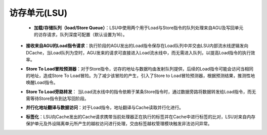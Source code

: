 .. role:: raw-html-m2r(raw)
   :format: html

访存单元(LSU)
============================
 - **加载/存储队列（load/Store Queue）**：LSU中使用两个用于Load与Store指令的队列处理来自AGU及写回单元的访存请求，队列深度可配置（默认设置为16）。
\
 - **接收来自AGU的Load指令请求**：执行阶段的AGU发出的Load指令保存在Load队列中并交由LSU内部流水线逻辑发向DCache，当Load队列为空时，AGU发来的请求可直接进入Load流水线中，而无需进入队列，以提高Load指令的执行效率。
\
 - **Store To Load冒险预测器**：对于Store指令，访存的地址与数据均由发射队列提供，后续的Load指令可能会访问当相同的地址，造成Store To Load冒险。为了减少该冒险的产生，引入了Store to Load冒险预测器，根据预测结果，推测性地唤醒Load指令。
\
 - **Store To Load旁路转发**： 当Load流水线中的指令依赖于某条Store指令时，通过数据旁路将数据转发给Load指令，而无需等待Store指令到达写回阶段。
\
 - **并行化地址翻译与数据访问**：对于Load指令，地址翻译与Cache读取并行化进行。
\
 - **标签化**：LSU向Cache发出的Cache请求携带当前处理器正在执行的标签并在Cache中进行标签的比对，LSU对来自内存保护单元及外设隔离单元所产生的越权访问进行处理，交由标签越权管理模块触发非法访问异常。

   .. code-block:: scala
      :linenos:
      :caption: 标签化LSU

      # lsu2Plugin.scala
         val cmd = setup.cacheLoad.cmd
         cmd.currentlabel     := setup.priv.setup.label # 标签通过lsu单元送往Cache
         val currentLabel = setup.priv.setup.label

